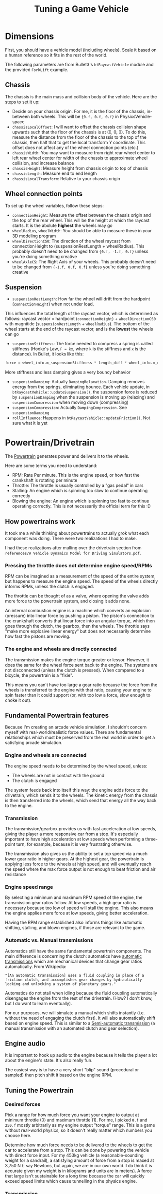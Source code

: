 #+TITLE: Tuning a Game Vehicle
* Dimensions
First, you should have a vehicle model (including wheels). Scale it based on a human reference so it fits in the rest of the world.

The following parameters are from Bullet3's ~btRaycastVehicle~ module and the provided ~ForkLift~ example.

** Chassis
The chassis is the main mass and collision body of the vehicle. Here are the steps to set it up:

- Decide on your chassis origin. For me, it is the floor of the chassis, in-between both wheels. This will be ~{0.f, 0.f, 0.f}~ in PhysicsVehicle-space
- ~chassisLocalOffset~: I will want to offset the chassis collision shape upwards such that the floor of the chassis is at (0, 0, 0). To do this, measure the distance from the floor of the chassis to the top of the chassis, then half that to get the local transform Y coordinate. This offset does not affect any of the wheel connection points (etc.)
- ~chassisWidth~: You may want to measure from right rear wheel center to left rear wheel center for width of the chassis to approximate wheel collision, and increase balance
- ~chassisHeight~: Measure height from chassis origin to top of chassis
- ~chassisLength~: Measure end to end length
- ~chassisLocalTransform~: Relative to your chassis origin
** Wheel connection points
To set up the wheel variables, follow these steps:

- ~connectionHeight~: Measure the offset between the chassis origin and the top of the rear wheel. This will be the height at which the raycast starts. It is the abolute *highest* the wheels may go
- ~wheelRadius~, ~wheelWidth~: You should be able to measure these in your 3D modeling program
- ~wheelDirectionCS0~: The direction of the wheel raycast from connectionHeight to (suspensionRestLength + wheelRadius). This probably doesn't need to be changed from ~{0.f, -1.f, 0.f}~ unless you're doing something creative
- ~wheelAxleCS~: The Right Axis of your wheels. This probably doesn't need to be changed from ~{-1.f, 0.f, 0.f}~ unless you're doing something creative
** Suspension
- ~suspensionRestLength~: How far the wheel will drift from the hardpoint (~connectionHeight~) when not under load.
This influences the total length of the raycast vector, which is determined as follows:
raycast vector = hardpoint (~connectionHeight~) + ~wheelDirectionCS0~ with magnitide (~suspensionRestLength~ + ~wheelRadius~). The bottom of the wheel starts at the end of the raycast vector, and is the *lowest* the wheels can go
- ~suspensionStiffness~: The force needed to compress a spring is called stiffness (Hooke's Law, ~F = kx~, where ~k~ is the stiffness and ~x~ is the distance). In Bullet, it looks like this: 
#+BEGIN_SRC C
  force = wheel_info.m_suspensionStiffness * length_diff * wheel_info.m_clippedInvContactDotSuspension;
#+END_SRC
More stiffness and less damping gives a very bouncy behavior
- ~suspensionDamping~: Actually ~DampingRelaxation~. Damping removes energy from the springs, eliminating bounce. Each vehicle update, in ~btRaycastVehicle::updateSuspension()~, the suspension force is reduced by ~suspensionDamping~ when the suspension is moving up (relaxing) and ~suspensionCompression~ when moving down (compressing)
- ~suspensionCompression~: Actually ~DampingCompression~. See ~suspensionDamping~
- ~rollInfluence~: Happens in ~btRaycastVehicle::updateFriction()~. Not sure what it is yet
* Powertrain/Drivetrain
The [[https://en.wikipedia.org/wiki/Powertrain][Powertrain]] generates power and delivers it to the wheels.

Here are some terms you need to understand:
- RPM: Rate Per minute. This is the engine speed, or how fast the crankshaft is rotating per minute
- Throttle: The throttle is usually controlled by a "gas pedal" in cars
- Stalling: An engine which is spinning too slow to continue operating correctly
- Blowing the engine: An engine which is spinning too fast to continue operating correctly. This is not necessarily the official term for this :D
** How powertrains work
It took me a while thinking about powertrains to actually grok what each component was doing. There were two realizations I had to make.

I had these realizations after mulling over the drivetrain section from ~references/A Vehicle Dynamics Model for Driving Simulators.pdf~.

*** Pressing the throttle does not determine engine speed/RPMs
RPM can be imagined as a measurement of the speed of the entire system, but happens to measure the engine speed. The speed of the wheels directly informs RPMs, unless the clutch is engaged.

The throttle can be thought of as a valve, where opening the valve adds more force to the powertrain system, and closing it adds none. 

An internal combustion engine is a machine which converts an explosion (pressure) into linear force by pushing a piston. The piston's connection to the crankshaft converts that linear force into an angular torque, which then goes through the clutch, the gearbox, then the wheels. The throttle says "make more explosive linear energy" but does not necessarily determine how fast the pistons are moving.
*** The engine and wheels are directly connected
The transmission makes the engine torque greater or lessor. However, it does the same for the wheel force sent back to the engine. The systems are not disconnected (unless the clutch is pressed). When compared to a bicycle, the powertrain is a "fixie". 

This means you can't have too large a gear ratio because the force from the wheels is transferred to the engine with that ratio, causing your engine to spin faster than it could support (or, with too low a force, slow enough to choke it out).

** Fundamental Powertrain features
Because I'm creating an arcade vehicle simulation, I shouldn't concern myself with real-world/realistic force values. There are fundamental relationships which must be preserved from the real world in order to get a satisfying arcade simulation.
*** Engine and wheels are connected
The engine speed needs to be determined by the wheel speed, unless:

- The wheels are not in contact with the ground
- The clutch is engaged

The system feeds back into itself this way: the engine adds force to the drivetrain, which sends it to the wheels. The kinetic energy from the chassis is then transferred into the wheels, which send that energy all the way back to the engine.
*** Transmission
The transmission/gearbox provides us with fast acceleration at low speeds, giving the player a more responsive car from a stop. It's especially important to have high acceleration at low speeds when performing a three-point turn, for example, because it is very frustrating otherwise. 

The transmission also gives us the ability to set a top speed via a much lower gear ratio in higher gears. At the highest gear, the powertrain is applying less force to the wheels at high speed, and will eventually reach the speed where the max force output is not enough to beat friction and air resistance
*** Engine speed range 
By selecting a minimum and maximum RPM speed of the engine, the transmission gear ratios follow. At low speeds, a high gear ratio is necessary because too low of speed will stall the engine. This also means the engine applies more force at low speeds, giving better acceleration. 

Having the RPM range established also informs things like automatic shifting, stalling, and blown engines, if those are relevant to the game.
*** Automatic vs. Manual transmissions
Automatics still have the same fundamental powertrain components. The main difference is concerning the clutch: automatics have [[https://en.wikipedia.org/wiki/Automatic_transmission][automatic transmissions]] which are mechanical devices that change gear ratios automatically. From Wikipedia:

="[An automatic transmission] uses a fluid coupling in place of a friction clutch, and accomplishes gear changes by hydraulically locking and unlocking a system of planetary gears."=

Automatics do not stall when idling because the fluid coupling automatically disengages the engine from the rest of the drivetrain. (How? I don't know, but I do want to learn eventually).

For our purposes, we will simulate a manual which shifts instantly (i.e. without the need of engaging the clutch first). It will also automatically shift based on engine speed. This is similar to a [[https://en.wikipedia.org/wiki/Semi-automatic_transmission][Semi-automatic transmission]] (a manual transmission with an automated clutch and gear selection).
** Engine audio
It is important to hook up audio to the engine because it tells the player a lot about the engine's state. It's also really fun. 

The easiest way is to have a very short "blip" sound (procedural or sampled) then pitch shift it based on the engine RPM.

** Tuning the Powertrain
*** Desired forces
Pick a range for how much force you want your engine to output at minimum throttle (0) and maximum throttle (1). For me, I picked ~0.f~ and ~250.f~ mostly arbitrarily as my engine output "torque" range. This is a game without real-world physics, so it doesn't really matter which numbers you choose here.

Determine how much force needs to be delivered to the wheels to get the car to accelerate from a stop. This can be done by powering the vehicle with direct force input. For my 453kg vehicle (a reasonable-sounding weight for a sandrail), a satisfying amount of force from a stop is maxed at 3,750 N (I say Newtons, but again, we are in our own world. I do think it is accurate given my weight is in kilograms and units are in meters). A force that large isn't sustainable for a long time because the car will quickly exceed speed limits which cause tunnelling in the physics engine.


*** Transmission
From the starting force, determine the first gear ratio. This is simple math: given your max engine output force/torque (ours is ~250.f~), map that to your desired output force to the wheels (3,750 N). ~3,750 / 250 = 15~. Gears simply multiply the engine force/torque and deliver the result to the wheels.

Before tuning further, you need to decide on your engine's acceptable RPM range. This is mostly up to you, but it is based on your final gear ratios. I chose a range of ~300~ RPM at idle and ~3000~ RPM at max, which differs from a real-world car, which is more like ~700~ RPM idle and ~7000~ RPM max. Increasing your engine output force lowers your needed transmission ratios, which comes back and changes your engine RPM (TODO: does it raise or lower RPM?).

I have not yet found a method other than intuition and experimentation for determining how many gears you want and what their ratios should be. I chose 4 forward gears (same as Jak 3) with ratios of 15:1, 10:1, 7:1, and 5:1 for 4th gear. 

You may notice that tuning a vehicle without knowing that gear ratios should descend in power is not a problem. If you understand the wheel-engine connection, you'll naturally discover that it's the only acceptable way to tune your transmission, because having a higher gear ratio in the next higher gear will cause the engine to spin too quickly, blowing it. 

If any of your gears result in the engine easily escaping the acceptable RPM range (engine speed), you need to change that gear to a higher ratio (if the engine is stalling) or lower ratio (if the engine is blowing up).
